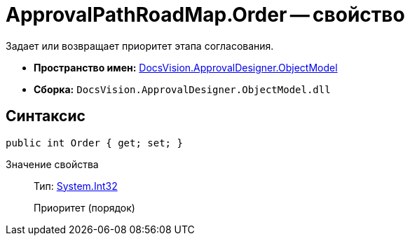 = ApprovalPathRoadMap.Order -- свойство

Задает или возвращает приоритет этапа согласования.

* *Пространство имен:* xref:api/DocsVision/Platform/ObjectModel/ObjectModel_NS.adoc[DocsVision.ApprovalDesigner.ObjectModel]
* *Сборка:* `DocsVision.ApprovalDesigner.ObjectModel.dll`

== Синтаксис

[source,csharp]
----
public int Order { get; set; }
----

Значение свойства::
Тип: http://msdn.microsoft.com/ru-ru/library/system.int32.aspx[System.Int32]
+
Приоритет (порядок)
